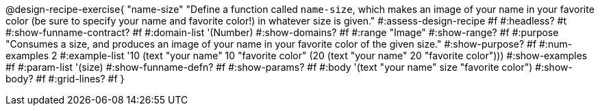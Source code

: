 @design-recipe-exercise{ "name-size"
"Define a function called `name-size`, which makes an image of your name in your favorite color (be sure to specify your name and favorite color!) in whatever size is given."
#:assess-design-recipe #f
#:headless? #t
#:show-funname-contract? #f
#:domain-list '(Number)
#:show-domains? #f
#:range "Image"
#:show-range? #f
#:purpose "Consumes a size, and produces an image of your name in your favorite color of the given size."
#:show-purpose? #f
#:num-examples 2
#:example-list '((10 (text "your name" 10 "favorite color"))
				 (20 (text "your name" 20 "favorite color")))
#:show-examples #f
#:param-list '(size)
#:show-funname-defn? #f
#:show-params? #f
#:body '(text "your name" size "favorite color")
#:show-body? #f
#:grid-lines? #f
}
